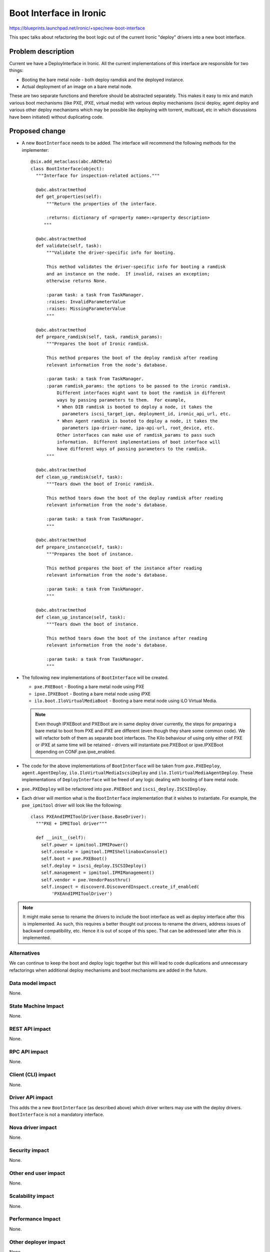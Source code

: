 ..
 This work is licensed under a Creative Commons Attribution 3.0 Unported
 License.

 http://creativecommons.org/licenses/by/3.0/legalcode

========================
Boot Interface in Ironic
========================

https://blueprints.launchpad.net/ironic/+spec/new-boot-interface

This spec talks about refactoring the boot logic out of the current Ironic
"deploy" drivers into a new boot interface.

Problem description
===================

Current we have a DeployInterface in Ironic.  All the current implementations
of this interface are responsible for two things:

* Booting the bare metal node - both deploy ramdisk and the deployed instance.
* Actual deployment of an image on a bare metal node.

These are two separate functions and therefore should be abstracted
separately. This makes it easy to mix and match various boot mechanisms (like
PXE, iPXE, virtual media) with various deploy mechanisms (iscsi deploy, agent
deploy and various other deploy mechanisms which may be possible like
deploying with torrent, multicast, etc in which discussions have been
initiated) without duplicating code.

Proposed change
===============

* A new ``BootInterface`` needs to be added.  The interface will recommend the
  following methods for the implementer::

   @six.add_metaclass(abc.ABCMeta)
   class BootInterface(object):
     """Interface for inspection-related actions."""

     @abc.abstractmethod
     def get_properties(self):
         """Return the properties of the interface.

         :returns: dictionary of <property name>:<property description>
        """

     @abc.abstractmethod
     def validate(self, task):
         """Validate the driver-specific info for booting.

         This method validates the driver-specific info for booting a ramdisk
         and an instance on the node.  If invalid, raises an exception;
         otherwise returns None.

         :param task: a task from TaskManager.
         :raises: InvalidParameterValue
         :raises: MissingParameterValue
         """

     @abc.abstractmethod
     def prepare_ramdisk(self, task, ramdisk_params):
         """Prepares the boot of Ironic ramdisk.

         This method prepares the boot of the deploy ramdisk after reading
         relevant information from the node's database.

         :param task: a task from TaskManager.
         :param ramdisk_params: the options to be passed to the ironic ramdisk.
             Different interfaces might want to boot the ramdisk in different
             ways by passing parameters to them.  For example,
             * When DIB ramdisk is booted to deploy a node, it takes the
               parameters iscsi_target_iqn, deployment_id, ironic_api_url, etc.
             * When Agent ramdisk is booted to deploy a node, it takes the
               parameters ipa-driver-name, ipa-api-url, root_device, etc.
             Other interfaces can make use of ramdisk_params to pass such
             information.  Different implementations of boot interface will
             have different ways of passing parameters to the ramdisk.
         """

     @abc.abstractmethod
     def clean_up_ramdisk(self, task):
         """Tears down the boot of Ironic ramdisk.

         This method tears down the boot of the deploy ramdisk after reading
         relevant information from the node's database.

         :param task: a task from TaskManager.
         """

     @abc.abstractmethod
     def prepare_instance(self, task):
         """Prepares the boot of instance.

         This method prepares the boot of the instance after reading
         relevant information from the node's database.

         :param task: a task from TaskManager.
         """

     @abc.abstractmethod
     def clean_up_instance(self, task):
         """Tears down the boot of instance.

         This method tears down the boot of the instance after reading
         relevant information from the node's database.

         :param task: a task from TaskManager.
         """

* The following new implementations of ``BootInterface`` will be created.

  + ``pxe.PXEBoot`` - Booting a bare metal node using PXE
  + ``ipxe.IPXEBoot`` - Booting a bare metal node using iPXE
  + ``ilo.boot.IloVirtualMediaBoot`` - Booting a bare metal node using iLO
    Virtual Media.

  .. note::
    Even though IPXEBoot and PXEBoot are in same deploy driver currently, the
    steps for preparing a bare metal to boot from PXE and iPXE are different
    (even though they share some common code).  We will refactor both of them
    as separate boot interfaces. The Kilo behaviour of using only either of
    PXE or iPXE at same time will be retained - drivers will instantiate
    pxe.PXEBoot or ipxe.IPXEBoot depending on CONF.pxe.ipxe_enabled.

* The code for the above implementations of ``BootInterface`` will be taken
  from ``pxe.PXEDeploy``, ``agent.AgentDeploy``,
  ``ilo.IloVirtualMediaIscsiDeploy`` and ``ilo.IloVirtualMediaAgentDeploy``.
  These implementations of ``DeployInterface`` will be freed of any logic
  dealing with booting of bare metal node.

* ``pxe.PXEDeploy`` will be refactored into ``pxe.PXEBoot`` and
  ``iscsi_deploy.ISCSIDeploy``.

* Each driver will mention what is the ``BootInterface`` implementation that it
  wishes to instantiate.  For example, the ``pxe_ipmitool`` driver will look
  like the following::

    class PXEAndIPMIToolDriver(base.BaseDriver):
      """PXE + IPMITool driver"""

      def __init__(self):
        self.power = ipmitool.IPMIPower()
        self.console = ipmitool.IPMIShellinaboxConsole()
        self.boot = pxe.PXEBoot()
        self.deploy = iscsi_deploy.ISCSIDeploy()
        self.management = ipmitool.IPMIManagement()
        self.vendor = pxe.VendorPassthru()
        self.inspect = discoverd.DiscoverdInspect.create_if_enabled(
            'PXEAndIPMIToolDriver')


.. note::

  It might make sense to rename the drivers to include the boot interface as
  well as deploy interface after this is implemented.  As such, this requires
  a better thought out process to rename the drivers, address issues of
  backward compatibility, etc. Hence it is out of scope of this spec.  That
  can be addressed later after this is implemented.

Alternatives
------------
We can continue to keep the boot and deploy logic together but this will
lead to code duplications and unnecessary refactorings when additional deploy
mechanisms and boot mechanisms are added in the future.

Data model impact
-----------------
None.

State Machine Impact
--------------------
None.

REST API impact
---------------
None.

RPC API impact
--------------
None.

Client (CLI) impact
-------------------
None.

Driver API impact
-----------------
This adds the a new ``BootInterface`` (as described above) which driver
writers may use with the deploy drivers.  ``BootInterface`` is not a
mandatory interface.

Nova driver impact
------------------
None.

Security impact
---------------
None.

Other end user impact
---------------------
None.

Scalability impact
------------------
None.

Performance Impact
------------------
None.

Other deployer impact
---------------------
None.

Developer impact
----------------
New driver developers adding new deploy mechanisms in Ironic will be
encouraged to separate boot and deploy logic so that it can reused easily.

Implementation
==============

Assignee(s)
-----------
rameshg87

Work Items
----------
* Add new boot interface
* Create ``pxe.PXEBoot``, ``ipxe.IPXEBoot`` and refactor ``pxe.PXEDeploy``
  into ``iscsi_deploy.ISCSIDeploy`` to make use of these boot interfaces.
* Refactor ``agent.AgentDeploy`` to use new ``pxe.PXEBoot`` and
  ``ipxe.IPXEBoot`` (Yes, we are adding iPXE support for agent deploy).
* Create ``ilo.boot.IloVirtualMediaBoot``, and refactor
  ``IloVirtualMediaIscsiDriver``, ``IloVirtualMediaAgentDriver`` to make
  use of the new boot interface.

Dependencies
============
None.

Testing
=======
Unit tests will be updated for the new interfaces.  Since this change doesn't
add any new functionality, the current upstream CI testing should be enough.

Upgrades and Backwards Compatibility
====================================
This doesn't break out-of-tree deploy drivers.  Still it will be possible
to implement deploy drivers for provisioning bare metal nodes without a boot
interface- i.e without separate boot and deploy interfaces. This is because
the conductor will still be using all the published interfaces of
``DeployInterface`` for deploying a bare metal node.

This change proposes the addition of new optional boot interface which can be
used as a helper for ``DeployInterface`` and refactors all upstream deploy
drivers to follow this logic.

Documentation Impact
====================
Changes to the existing interface will be documented.  Also, new developer
documentation will be updated to encourage splitting deploy logic into separate
boot and deploy interfaces.

References
==========
Not according to this spec, but a POC how it will look like:
* https://review.openstack.org/#/c/166512/
* https://review.openstack.org/#/c/166513/
* https://review.openstack.org/#/c/166521/
